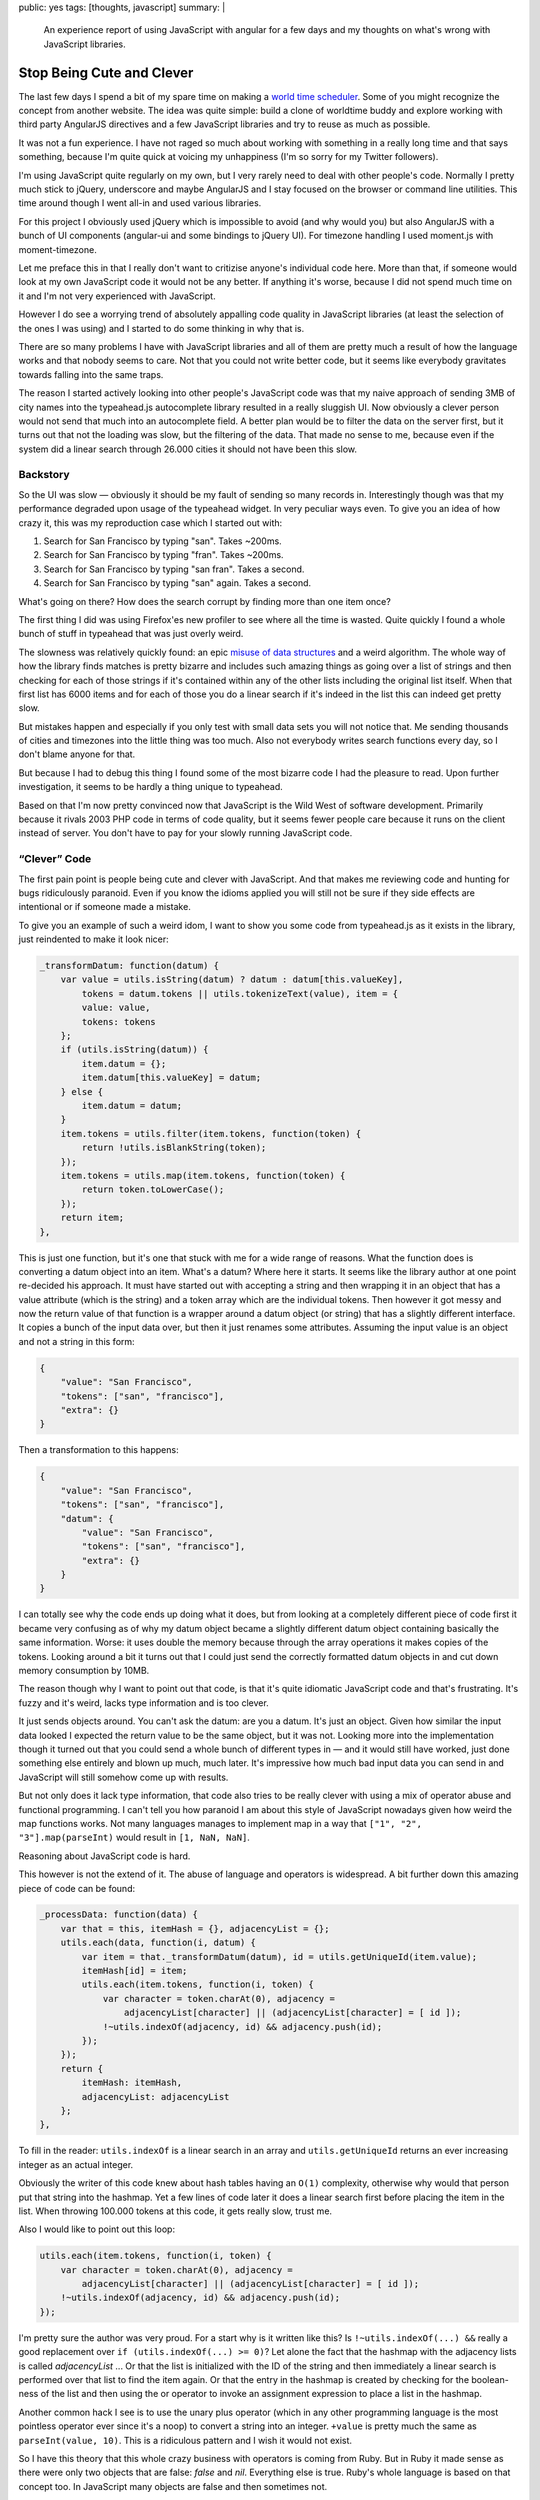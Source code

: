 public: yes
tags: [thoughts, javascript]
summary: |
  An experience report of using JavaScript with angular for a few days and
  my thoughts on what's wrong with JavaScript libraries.

Stop Being Cute and Clever
==========================

The last few days I spend a bit of my spare time on making a `world time
scheduler <http://timesched.pocoo.org/>`_.  Some of you might recognize
the concept from another website.  The idea was quite simple: build a
clone of worldtime buddy and explore working with third party AngularJS
directives and a few JavaScript libraries and try to reuse as much as
possible.

It was not a fun experience.  I have not raged so much about working with
something in a really long time and that says something, because I'm quite
quick at voicing my unhappiness (I'm so sorry for my Twitter followers).

I'm using JavaScript quite regularly on my own, but I very rarely need to
deal with other people's code.  Normally I pretty much stick to jQuery,
underscore and maybe AngularJS and I stay focused on the browser or
command line utilities.  This time around though I went all-in and used
various libraries.

For this project I obviously used jQuery which is impossible to avoid (and
why would you) but also AngularJS with a bunch of UI components
(angular-ui and some bindings to jQuery UI).  For timezone handling I used
moment.js with moment-timezone.

Let me preface this in that I really don't want to critizise anyone's
individual code here.  More than that, if someone would look at my own
JavaScript code it would not be any better.  If anything it's worse,
because I did not spend much time on it and I'm not very experienced with
JavaScript.

However I do see a worrying trend of absolutely appalling code quality
in JavaScript libraries (at least the selection of the ones I was using)
and I started to do some thinking in why that is.

There are so many problems I have with JavaScript libraries and all of
them are pretty much a result of how the language works and that nobody
seems to care.  Not that you could not write better code, but it seems
like everybody gravitates towards falling into the same traps.

The reason I started actively looking into other people's JavaScript code
was that my naive approach of sending 3MB of city names into the
typeahead.js autocomplete library resulted in a really sluggish UI.  Now
obviously a clever person would not send that much into an autocomplete
field.  A better plan would be to filter the data on the server first, but
it turns out that not the loading was slow, but the filtering of the data.
That made no sense to me, because even if the system did a linear search
through 26.000 cities it should not have been this slow.

Backstory
---------

So the UI was slow — obviously it should be my fault of sending so many
records in.  Interestingly though was that my performance degraded upon
usage of the typeahead widget.  In very peculiar ways even.  To give you
an idea of how crazy it, this was my reproduction case which I started out
with:

1.  Search for San Francisco by typing "san".  Takes ~200ms.
2.  Search for San Francisco by typing "fran".  Takes ~200ms.
3.  Search for San Francisco by typing "san fran".  Takes a second.
4.  Search for San Francisco by typing "san" again.  Takes a second.

What's going on there?  How does the search corrupt by finding more than
one item once?

The first thing I did was using Firefox'es new profiler to see where all
the time is wasted.  Quite quickly I found a whole bunch of stuff in
typeahead that was just overly weird.

The slowness was relatively quickly found: an epic `misuse of data
structures
<https://github.com/twitter/typeahead.js/blob/6e641d30d9e1b75b017e9ed1127b7a882f004488/src/dataset.js#L177>`_
and a weird algorithm.  The whole way of how the library finds matches is
pretty bizarre and includes such amazing things as going over a list of
strings and then checking for each of those strings if it's contained
within any of the other lists including the original list itself.  When
that first list has 6000 items and for each of those you do a linear
search if it's indeed in the list this can indeed get pretty slow.

But mistakes happen and especially if you only test with small data sets
you will not notice that.  Me sending thousands of cities and timezones
into the little thing was too much.  Also not everybody writes search
functions every day, so I don't blame anyone for that.

But because I had to debug this thing I found some of the most bizarre
code I had the pleasure to read.  Upon further investigation, it seems to
be hardly a thing unique to typeahead.

Based on that I'm now pretty convinced now that JavaScript is the Wild
West of software development.  Primarily because it rivals 2003 PHP code
in terms of code quality, but it seems fewer people care because it
runs on the client instead of server.  You don't have to pay for your
slowly running JavaScript code.

“Clever” Code
-------------

The first pain point is people being cute and clever with JavaScript.  And
that makes me reviewing code and hunting for bugs ridiculously paranoid.
Even if you know the idioms applied you will still not be sure if they
side effects are intentional or if someone made a mistake.

To give you an example of such a weird idom, I want to show you some code
from typeahead.js as it exists in the library, just reindented to make it
look nicer:

.. sourcecode:: javascript

    _transformDatum: function(datum) {
        var value = utils.isString(datum) ? datum : datum[this.valueKey],
            tokens = datum.tokens || utils.tokenizeText(value), item = {
            value: value,
            tokens: tokens
        };
        if (utils.isString(datum)) {
            item.datum = {};
            item.datum[this.valueKey] = datum;
        } else {
            item.datum = datum;
        }
        item.tokens = utils.filter(item.tokens, function(token) {
            return !utils.isBlankString(token);
        });
        item.tokens = utils.map(item.tokens, function(token) {
            return token.toLowerCase();
        });
        return item;
    },

This is just one function, but it's one that stuck with me for a wide
range of reasons.  What the function does is converting a datum object
into an item.  What's a datum?  Where here it starts.  It seems like the
library author at one point re-decided his approach.  It must have started
out with accepting a string and then wrapping it in an object that has a
value attribute (which is the string) and a token array which are the
individual tokens.  Then however it got messy and now the return value of
that function is a wrapper around a datum object (or string) that has a
slightly different interface.  It copies a bunch of the input data over,
but then it just renames some attributes.  Assuming the input value is an
object and not a string in this form:

.. sourcecode:: json

    {
        "value": "San Francisco",
        "tokens": ["san", "francisco"],
        "extra": {}
    }

Then a transformation to this happens:

.. sourcecode:: json

    {
        "value": "San Francisco",
        "tokens": ["san", "francisco"],
        "datum": {
            "value": "San Francisco",
            "tokens": ["san", "francisco"],
            "extra": {}
        }
    }

I can totally see why the code ends up doing what it does, but from
looking at a completely different piece of code first it became very
confusing as of why my datum object became a slightly different datum
object containing basically the same information.  Worse: it uses double
the memory because through the array operations it makes copies of the
tokens.  Looking around a bit it turns out that I could just send the
correctly formatted datum objects in and cut down memory consumption by
10MB.

The reason though why I want to point out that code, is that it's quite
idiomatic JavaScript code and that's frustrating.  It's fuzzy and it's
weird, lacks type information and is too clever.

It just sends objects around.  You can't ask the datum: are you a datum.
It's just an object.  Given how similar the input data looked I expected
the return value to be the same object, but it was not.  Looking more into
the implementation though it turned out that you could send a whole bunch
of different types in — and it would still have worked, just done
something else entirely and blown up much, much later.  It's impressive
how much bad input data you can send in and JavaScript will still somehow
come up with results.

But not only does it lack type information, that code also tries to be
really clever with using a mix of operator abuse and functional
programming.  I can't tell you how paranoid I am about this style of
JavaScript nowadays given how weird the map functions works.  Not many
languages manages to implement map in a way that ``["1", "2",
"3"].map(parseInt)`` would result in ``[1, NaN, NaN]``.

Reasoning about JavaScript code is hard.

This however is not the extend of it.  The abuse of language and operators
is widespread.  A bit further down this amazing piece of code can be
found:

.. sourcecode:: javascript

    _processData: function(data) {
        var that = this, itemHash = {}, adjacencyList = {};
        utils.each(data, function(i, datum) {
            var item = that._transformDatum(datum), id = utils.getUniqueId(item.value);
            itemHash[id] = item;
            utils.each(item.tokens, function(i, token) {
                var character = token.charAt(0), adjacency =
                    adjacencyList[character] || (adjacencyList[character] = [ id ]);
                !~utils.indexOf(adjacency, id) && adjacency.push(id);
            });
        });
        return {
            itemHash: itemHash,
            adjacencyList: adjacencyList
        };
    },

To fill in the reader: ``utils.indexOf`` is a linear search in an array
and ``utils.getUniqueId`` returns an ever increasing integer as an actual
integer.

Obviously the writer of this code knew about hash tables having an
``O(1)`` complexity, otherwise why would that person put that string into
the hashmap.  Yet a few lines of code later it does a linear search first
before placing the item in the list.  When throwing 100.000 tokens at this
code, it gets really slow, trust me.

Also I would like to point out this loop:

.. sourcecode:: javascript

    utils.each(item.tokens, function(i, token) {
        var character = token.charAt(0), adjacency =
            adjacencyList[character] || (adjacencyList[character] = [ id ]);
        !~utils.indexOf(adjacency, id) && adjacency.push(id);
    });

I'm pretty sure the author was very proud.  For a start why is it written
like this?  Is ``!~utils.indexOf(...) &&`` really a good replacement over
``if (utils.indexOf(...) >= 0)``?  Let alone the fact that the hashmap
with the adjacency lists is called `adjacencyList` ... Or that the list is
initialized with the ID of the string and then immediately a linear search
is performed over that list to find the item again.  Or that the entry in
the hashmap is created by checking for the boolean-ness of the list and
then using the or operator to invoke an assignment expression to place a
list in the hashmap.

Another common hack I see is to use the unary plus operator (which in any
other programming language is the most pointless operator ever since it's
a noop) to convert a string into an integer.  ``+value`` is pretty much
the same as ``parseInt(value, 10)``.  This is a ridiculous pattern and I wish
it would not exist.

So I have this theory that this whole crazy business with operators is
coming from Ruby.  But in Ruby it made sense as there were only two
objects that are false: `false` and `nil`.  Everything else is true.
Ruby's whole language is based on that concept too.  In JavaScript many
objects are false and then sometimes not.

For instance the empty string ``""`` is false.  Except when it's an
object then it's true.  Strings get promoted to objects by accident
sometimes.  For instance jQuery's ``each`` function passes the current
value of the iterator as `this`.  But because this cannot point to
primitives like numbers and strings, the object needs to get promoted to a
boxed string object.  All the sudden it behaves different in some
situations:

.. sourcecode:: javascript

    > !'';
    true
    > !new String('');
    false
    > '' == new String('');
    true

Being cute with operators makes sense in ruby, but it makes no sense at
all in JavaScript.  It's dangerous.  Not because I don't trust the
developer to test his code and know what he's doing, but because later on
someone else will have to look at the code and he will no longer know if
the behavior was intentional or not.

To use the ``~`` operator to check the return value of an `indexOf`
function that returns ``-1`` for a missing match is just crazy business.
And please don't come with the argument that it's faster.


We're Doing it Live!
--------------------

Questionable use of operators and fuzzy typing is one thing, but the real
killer is that people take the dynamic nature of JavaScript to the max.
For me Python is already too much of a dynamic language, but at least
Pythonistas are pretty reasonable with keeping runtime modification of
classes and namespaces to a minimum.  But no, not so in JavaScript, and
especially not in the angular world.

Classes do not exist, in JavaScript you're doing objects and sometimes
they might have prototypes.  More often than not it's a big frack you to
prototypes though and everybody just puts functions on objects.  Sometimes
also functions to functions for good measure.  Weird object cloning is
then par of the course except when it's not and state is just mutated left
and right.  The singleton is god.

You find an angular directive that's pretty good but does one thing
differently than you wanted?  There is a damn good chance it's monolithic
though and the only way to modify is, is to attach a second directive at a
higher priority that patches around in the scope of the other.  I wouldn't
even be unhappy if subclassing was a thing of the past, and composition
was the way forward, but this monkeypatching business is just not my
style.

The dynamic nature of everything makes code evolve very, very quickly into
some unmanageable mess where nobody quite knows any more what something
does any more.

It's not just the lack of classes and types though.  The whole environment
feels so much like a thing that is held together by duct tape on top of
some layer of grease and paste.

Angular for instance uses this system of watching models and DOM for
changes to automatically synchronize them.  Except it's so damn slow at
it, that people write weird workarounds to attempt to stop handlers from
firing.  This fuzzy logic quickly gets ridiculously confusing.


What is Immutability
--------------------

The higher level a programming language goes, the more immutable things
get.  At least that was my feeling so far.  Not so in JavaScript.  APIs
are littered with stateful concepts.  Maybe it's misplaced performance
thing but it gets annoying quickly.  Some of the most annoying bugs I had
to deal with in my scheduler app was the mutable nature of moment (date)
objects.  Instead of ``foo.add('minutes', 1)`` returning a new object, it
modifies `foo` in place.  It's not that I did not know about that, the API
is quite clear about it.  But unfortunately some code accidentally passed
a reference out and it got modified.

Admittedly JavaScript should in theory be amazing for building APIs that
use immutable objects considering you can freeze objects at will.  This is
something that Python unfortunately lacks.  However at the same time
Python has many more tools for making immutable objects interesting.  For
instance it supports operator overloading and has first class support for
using immutable objects as hash keys.  JavaScript has neither.


“Useful Magic”
--------------

I love angular, very much so.  It's one of the sanest systems out there
for UI design in JavaScript but the magic in it frightens me.  It starts
with the simple things where the library renames directives.  If you make
a directive called `fooBar` you will use it as `foo-bar` in the DOM.  Why?
I suppose consistency with the ``style`` DOM API which did something
similar in the past.  This makes looking for code really confusing because
you might not quite know how the directive is exactly called.  It also
completely abolishes the idea of namespaces.  If you have two directives
with the same name in two different angular applications they will clash.

It does make the code more concise but also super confusing.  It also
subverts the rules of the language in parts.  Dependency injection in
angular happens by default through converting the JavaScript function back
into a string (which yields the code) and then to use a regular expression
to parse the function arguments.  If you come new to Angular that makes no
sense at all and even now I find the whole idea of doing it like this just
inherently wrong.  For a start, it subverts what JavaScript people have
been doing for quite a while and that is treating local variables as
basically anonymous.  The name does not matter.  This is something that
minimizers have been taking advantage for ages.  Obviously that does not
fare well with Angular so it provides an alternative to explicitly declare
dependencies.


What are Layers?
----------------

One of the biggest oddities coming from a Python environment to client
side JavaScript is the apparent entire lack of abstractions.  As an
example for this Angular provides a way to access the current URL's query
parameters as dictionary.  What however it does not provide is a way to
parse arbitrary query strings.  Why?  Because the internal parsing
function is hidden away behind layers of closures and someone did not
think that would be useful.

And it's not just Angular, it's everywhere.  JavaScript for instance lacks
a function to properly escape HTML.  But the DOM internally obviously
needs to do this in places.  So here is what I see people seriously
suggesting as HTML escape function:

.. sourcecode:: javascript

    function escapeHTML(string) {
        var el = document.createElement('span');
        el.appendChild(document.createTextNode(string));
        return el.innerHTML;
    }

And it's not just parsing HTML that people do this way.  Obverse how to
use the DOM for link parsing:

.. sourcecode:: javascript

    function getQueryString(url) {
        var el = document.createElement('a');
        el.href = url;
        return el.search;
    }

I find this insane, but it's absolutely everywhere.

In some ways I can understand that developers don't necessarily want to
expose low-level functions but the end result is that users hack around in
weird ways or duplicate the function for their own use.  It's not uncommon
to have half a dozen implementations of the same functionality in a larger
JavaScript application.


“But it runs”
-------------

PHP got big because it just worked and it took no time to get started.  A
whole generation of developers started working with it and together that
group of developers rediscovered years of prior experience in very painful
ways.  There was a group mentality where one person copied the next
person's code and did not think much about how it works.  I remember
how plugin systems were just crazy talk and the common way for
extensibility for PHP applications where `mod files
<https://www.phpbb.com/kb/article/how-to-install-mods/>`_.  Some misguided
fool started that way and all the sudden everybody did it.  I'm pretty
sure that's exactly how we ended up with register globals everywhere,
weird manual SQL escaping (if there was escaping at all), the whole
concept of sanitizing input instead of proper escaping etc.

JavaScript is largely the same.  While it's a different generation of
developers and different problems, the whole mentality of copying together
concepts found in one library into the next feels similar.  Worse: because
it's running in a sandbox and on people's computers nobody seems to give a
thought about security at all.  With the complete absence of escaping
functions, HTML is concatenated with input strings left and right.

And unlike PHP performance does not matter because client side JavaScript
“scales linearly with the number of users” running the application.

Angular is not inherently slow, but it's just so easy to make slow Angular
directives and there are too many out there (and it's too easy to make your
own slow ones).  Since you don't pay for the CPU time it is not even a
consideration.


The Future?
-----------

I'm not super pessimistic about JavaScript.  It's definitely improving but
I think it will go through the same phase of emancipation as PHP where
people from other languages and environments are forced to work with it
and slowly introduce sanity into the community.  There will be a time
after which the monkey patching of prototypes will stop, where stronger
type systems will be introduced, people will start thinking about
concurrency, where there will be a backlash over crazy meta programming
and more.

Over the last few years you could see similar things happening in the
Python community.  A few years ago meta classes were the hot new thing and
now that people write bigger and bigger applications some sanity returned.
When Django came out the developers had to defend the use of functions
instead of classes.  Now nobody talks much about that any more.

I just hope it will take the JavaScript community less time to adjust than
others before them.
